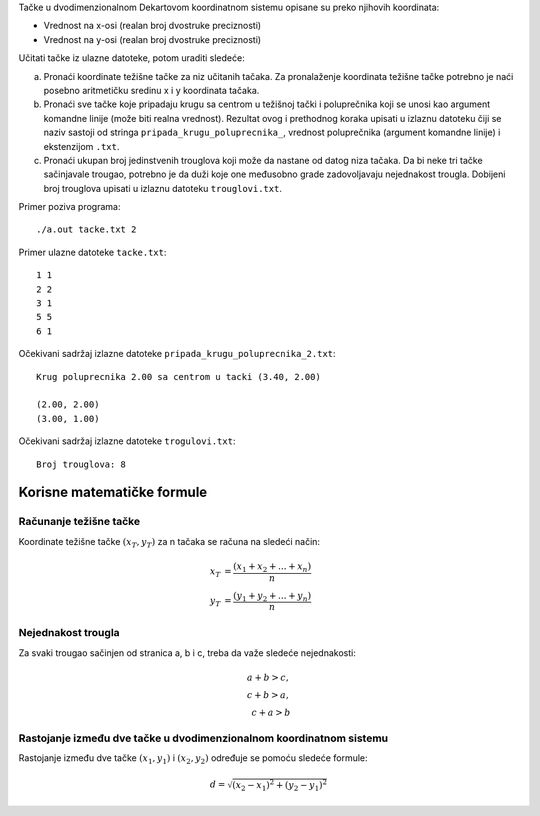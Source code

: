 Tačke u dvodimenzionalnom Dekartovom koordinatnom sistemu opisane su preko njihovih
koordinata:

* Vrednost na x-osi (realan broj dvostruke preciznosti)
* Vrednost na y-osi (realan broj dvostruke preciznosti)

Učitati tačke iz ulazne datoteke, potom uraditi sledeće:

a. Pronaći koordinate težišne tačke za niz učitanih tačaka.
   Za pronalaženje koordinata težišne tačke potrebno je naći posebno aritmetičku sredinu x i y koordinata tačaka.
b. Pronaći sve tačke koje pripadaju krugu sa centrom u težišnoj tački i poluprečnika koji se unosi kao argument komandne linije (može biti realna vrednost).
   Rezultat ovog i prethodnog koraka upisati u izlaznu datoteku čiji se naziv sastoji od stringa ``pripada_krugu_poluprecnika_``,
   vrednost poluprečnika (argument komandne linije) i ekstenzijom ``.txt``.
c. Pronaći ukupan broj jedinstvenih trouglova koji može da nastane od datog niza tačaka.
   Da bi neke tri tačke sačinjavale trougao, potrebno je da duži koje one međusobno grade zadovoljavaju nejednakost trougla.
   Dobijeni broj trouglova upisati u izlaznu datoteku ``trouglovi.txt``.

Primer poziva programa::

    ./a.out tacke.txt 2

Primer ulazne datoteke ``tacke.txt``::

    1 1
    2 2
    3 1
    5 5
    6 1

Očekivani sadržaj izlazne datoteke ``pripada_krugu_poluprecnika_2.txt``::

    Krug poluprecnika 2.00 sa centrom u tacki (3.40, 2.00)

    (2.00, 2.00)
    (3.00, 1.00)

Očekivani sadržaj izlazne datoteke ``trogulovi.txt``::

    Broj trouglova: 8

Korisne matematičke formule
---------------------------

Računanje težišne tačke
^^^^^^^^^^^^^^^^^^^^^^^

Koordinate težišne tačke :math:`(x_T, y_T)` za n tačaka se računa na sledeći način:

    .. math::
       x_T &= \frac {(x_1 + x_2 + ... + x_n)} {n} \\
       y_T &= \frac {(y_1 + y_2 + ... + y_n)} {n}

Nejednakost trougla
^^^^^^^^^^^^^^^^^^^

Za svaki trougao sačinjen od stranica a, b i c, treba da važe sledeće nejednakosti:

    .. math::
       a + b > c, \\
       c + b > a, \\
       c + a > b

Rastojanje između dve tačke u dvodimenzionalnom koordinatnom sistemu
^^^^^^^^^^^^^^^^^^^^^^^^^^^^^^^^^^^^^^^^^^^^^^^^^^^^^^^^^^^^^^^^^^^^

Rastojanje između dve tačke :math:`(x_1, y_1)` i :math:`(x_2, y_2)` određuje se pomoću sledeće formule:

    .. math::
       d = \sqrt{(x_2 - x_1) ^ 2 + (y_2 - y_1) ^ 2}
